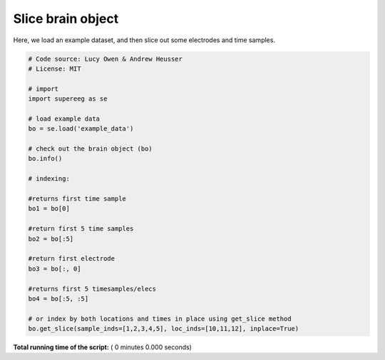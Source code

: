 

.. _sphx_glr_auto_examples_index_brain_object.py:


=============================
Slice brain object
=============================

Here, we load an example dataset, and then slice out some electrodes and time
samples.




.. code-block:: python


    # Code source: Lucy Owen & Andrew Heusser
    # License: MIT

    # import
    import supereeg as se

    # load example data
    bo = se.load('example_data')

    # check out the brain object (bo)
    bo.info()

    # indexing:

    #returns first time sample
    bo1 = bo[0]

    #return first 5 time samples
    bo2 = bo[:5]

    #return first electrode
    bo3 = bo[:, 0]

    #returns first 5 timesamples/elecs
    bo4 = bo[:5, :5]

    # or index by both locations and times in place using get_slice method
    bo.get_slice(sample_inds=[1,2,3,4,5], loc_inds=[10,11,12], inplace=True)

**Total running time of the script:** ( 0 minutes  0.000 seconds)



.. only :: html

 .. container:: sphx-glr-footer


  .. container:: sphx-glr-download

     :download:`Download Python source code: index_brain_object.py <index_brain_object.py>`



  .. container:: sphx-glr-download

     :download:`Download Jupyter notebook: index_brain_object.ipynb <index_brain_object.ipynb>`


.. only:: html

 .. rst-class:: sphx-glr-signature

    `Gallery generated by Sphinx-Gallery <https://sphinx-gallery.readthedocs.io>`_
